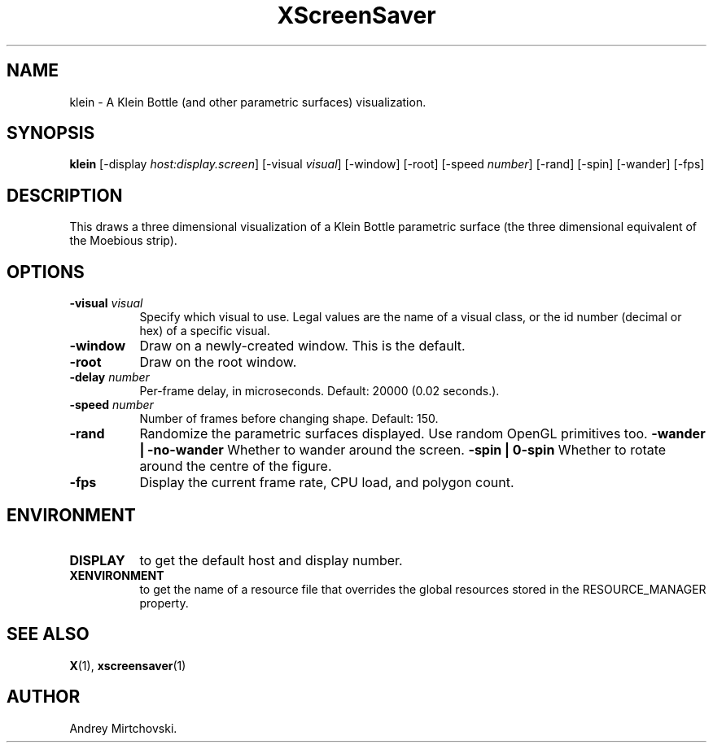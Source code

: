 .TH XScreenSaver 1 "" "X Version 11"
.SH NAME
klein - A Klein Bottle (and other parametric surfaces) visualization.
.SH SYNOPSIS
.B klein
[\-display \fIhost:display.screen\fP]
[\-visual \fIvisual\fP]
[\-window]
[\-root]
[\-speed \fInumber\fP]
[\-rand]
[\-spin]
[\-wander]
[\-fps]
.SH DESCRIPTION
This draws a three dimensional visualization of a Klein Bottle parametric 
surface (the three dimensional equivalent of the Moebious strip).
.SH OPTIONS
.TP 8
.B \-visual \fIvisual\fP
Specify which visual to use.  Legal values are the name of a visual class,
or the id number (decimal or hex) of a specific visual.
.TP 8
.B \-window
Draw on a newly-created window.  This is the default.
.TP 8
.B \-root
Draw on the root window.
.TP 8
.B \-delay \fInumber\fP
Per-frame delay, in microseconds.  Default: 20000 (0.02 seconds.).
.TP 8
.B \-speed \fInumber\fP
Number of frames before changing shape.  Default: 150.
.TP 8
.B \-rand
Randomize the parametric surfaces displayed. Use random OpenGL primitives
too.
.B \-wander | \-no-wander
Whether to wander around the screen.
.B \-spin | \no-spin
Whether to rotate around the centre of the figure.
.TP 8
.B \-fps
Display the current frame rate, CPU load, and polygon count.
.SH ENVIRONMENT
.PP
.TP 8
.B DISPLAY
to get the default host and display number.
.TP 8
.B XENVIRONMENT
to get the name of a resource file that overrides the global resources
stored in the RESOURCE_MANAGER property.
.SH SEE ALSO
.BR X (1),
.BR xscreensaver (1)
.SH AUTHOR
Andrey Mirtchovski.
